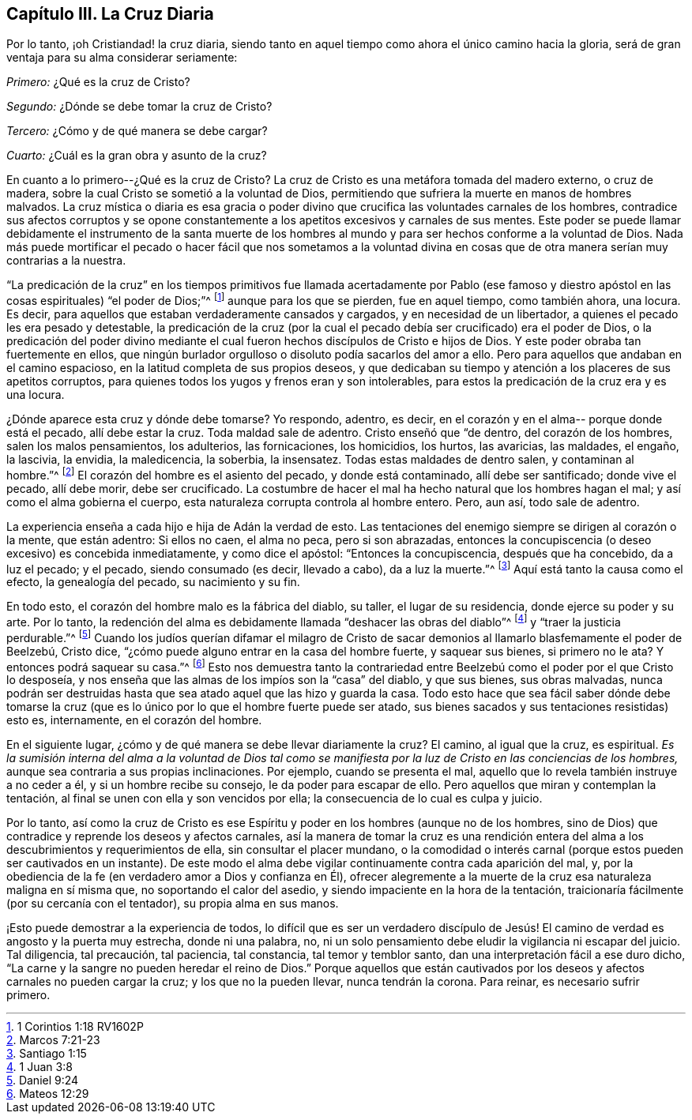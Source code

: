 == Capítulo III. La Cruz Diaria

Por lo tanto, ¡oh Cristiandad! la cruz diaria,
siendo tanto en aquel tiempo como ahora el único camino hacia la gloria,
será de gran ventaja para su alma considerar seriamente:

[.numbered-group]
====

[.numbered]
_Primero:_ ¿Qué es la cruz de Cristo?

[.numbered]
_Segundo:_ ¿Dónde se debe tomar la cruz de Cristo?

[.numbered]
_Tercero:_ ¿Cómo y de qué manera se debe cargar?

[.numbered]
_Cuarto:_ ¿Cuál es la gran obra y asunto de la cruz?

====

En cuanto a lo primero--¿Qué es la cruz de Cristo?
La cruz de Cristo es una metáfora tomada del madero externo, o cruz de madera,
sobre la cual Cristo se sometió a la voluntad de Dios,
permitiendo que sufriera la muerte en manos de hombres malvados.
La cruz mística o diaria es esa gracia o poder divino
que crucifica las voluntades carnales de los hombres,
contradice sus afectos corruptos y se opone constantemente a
los apetitos excesivos y carnales de sus mentes.
Este poder se puede llamar debidamente el instrumento de la santa muerte de
los hombres al mundo y para ser hechos conforme a la voluntad de Dios.
Nada más puede mortificar el pecado o hacer fácil que nos sometamos a la voluntad
divina en cosas que de otra manera serían muy contrarias a la nuestra.

"`La predicación de la cruz`" en los tiempos primitivos fue
llamada acertadamente por Pablo (ese famoso y diestro apóstol
en las cosas espirituales) "`el poder de Dios;`"^
footnote:[1 Corintios 1:18 RV1602P]
aunque para los que se pierden, fue en aquel tiempo, como también ahora, una locura.
Es decir, para aquellos que estaban verdaderamente cansados y cargados,
y en necesidad de un libertador, a quienes el pecado les era pesado y detestable,
la predicación de la cruz
(por la cual el pecado debía ser crucificado) era el poder de Dios,
o la predicación del poder divino mediante el cual
fueron hechos discípulos de Cristo e hijos de Dios.
Y este poder obraba tan fuertemente en ellos,
que ningún burlador orgulloso o disoluto podía sacarlos del amor a ello.
Pero para aquellos que andaban en el camino espacioso,
en la latitud completa de sus propios deseos,
y que dedicaban su tiempo y atención a los placeres de sus apetitos corruptos,
para quienes todos los yugos y frenos eran y son intolerables,
para estos la predicación de la cruz era y es una locura.

¿Dónde aparece esta cruz y dónde debe tomarse?
Yo respondo, adentro, es decir, en el corazón y en el alma--
porque donde está el pecado, allí debe estar la cruz.
Toda maldad sale de adentro.
Cristo enseñó que "`de dentro, del corazón de los hombres, salen los malos pensamientos,
los adulterios, las fornicaciones, los homicidios, los hurtos, las avaricias,
las maldades, el engaño, la lascivia, la envidia, la maledicencia, la soberbia,
la insensatez.
Todas estas maldades de dentro salen, y contaminan al hombre.`"^
footnote:[Marcos 7:21-23]
El corazón del hombre es el asiento del pecado, y donde está contaminado,
allí debe ser santificado; donde vive el pecado, allí debe morir, debe ser crucificado.
La costumbre de hacer el mal ha hecho natural que los hombres hagan el mal;
y así como el alma gobierna el cuerpo,
esta naturaleza corrupta controla al hombre entero.
Pero, aun así, todo sale de adentro.

La experiencia enseña a cada hijo e hija de Adán la verdad de esto.
Las tentaciones del enemigo siempre se dirigen al corazón o la mente, que están adentro:
Si ellos no caen, el alma no peca, pero si son abrazadas,
entonces la concupiscencia (o deseo excesivo) es concebida inmediatamente,
y como dice el apóstol: "`Entonces la concupiscencia, después que ha concebido,
da a luz el pecado; y el pecado, siendo consumado (es decir, llevado a cabo),
da a luz la muerte.`"^
footnote:[Santiago 1:15]
Aquí está tanto la causa como el efecto, la genealogía del pecado,
su nacimiento y su fin.

En todo esto, el corazón del hombre malo es la fábrica del diablo, su taller,
el lugar de su residencia, donde ejerce su poder y su arte.
Por lo tanto,
la redención del alma es debidamente llamada "`deshacer las obras del diablo`"^
footnote:[1 Juan 3:8]
y "`traer la justicia perdurable.`"^
footnote:[Daniel 9:24]
Cuando los judíos querían difamar el milagro de Cristo de
sacar demonios al llamarlo blasfemamente el poder de Beelzebú,
Cristo dice, "`¿cómo puede alguno entrar en la casa del hombre fuerte,
y saquear sus bienes, si primero no le ata?
Y entonces podrá saquear su casa.`"^
footnote:[Mateos 12:29]
Esto nos demuestra tanto la contrariedad entre Beelzebú
como el poder por el que Cristo lo desposeía,
y nos enseña que las almas de los impíos son la "`casa`" del diablo,
y que sus bienes, sus obras malvadas,
nunca podrán ser destruidas hasta que sea atado aquel que las hizo y guarda la casa.
Todo esto hace que sea fácil saber dónde debe tomarse la cruz
(que es lo único por lo que el hombre fuerte puede ser atado,
sus bienes sacados y sus tentaciones resistidas) esto es, internamente,
en el corazón del hombre.

En el siguiente lugar, ¿cómo y de qué manera se debe llevar diariamente la cruz?
El camino, al igual que la cruz, es espiritual.
_Es la sumisión interna del alma a la voluntad de Dios tal como se
manifiesta por la luz de Cristo en las conciencias de los hombres,_
aunque sea contraria a sus propias inclinaciones.
Por ejemplo, cuando se presenta el mal,
aquello que lo revela también instruye a no ceder a él, y si un hombre recibe su consejo,
le da poder para escapar de ello.
Pero aquellos que miran y contemplan la tentación,
al final se unen con ella y son vencidos por ella;
la consecuencia de lo cual es culpa y juicio.

Por lo tanto,
así como la cruz de Cristo es ese Espíritu y poder en los hombres
(aunque no de los hombres, sino de Dios)
que contradice y reprende los deseos y afectos carnales,
así la manera de tomar la cruz es una rendición entera
del alma a los descubrimientos y requerimientos de ella,
sin consultar el placer mundano,
o la comodidad o interés carnal (porque estos pueden ser cautivados en un instante).
De este modo el alma debe vigilar continuamente contra cada aparición del mal, y,
por la obediencia de la fe (en verdadero amor a Dios y confianza en Él),
ofrecer alegremente a la muerte de la cruz esa naturaleza maligna en sí misma que,
no soportando el calor del asedio, y siendo impaciente en la hora de la tentación,
traicionaría fácilmente (por su cercanía con el tentador), su propia alma en sus manos.

¡Esto puede demostrar a la experiencia de todos,
lo difícil que es ser un verdadero discípulo de Jesús!
El camino de verdad es angosto y la puerta muy estrecha,
donde ni una palabra, no,
ni un solo pensamiento debe eludir la vigilancia ni escapar del juicio.
Tal diligencia, tal precaución, tal paciencia, tal constancia, tal temor y temblor santo,
dan una interpretación fácil a ese duro dicho,
"`La carne y la sangre no pueden heredar el reino de Dios.`"
Porque aquellos que están cautivados por los deseos y
afectos carnales no pueden cargar la cruz;
y los que no la pueden llevar, nunca tendrán la corona.
Para reinar, es necesario sufrir primero.
